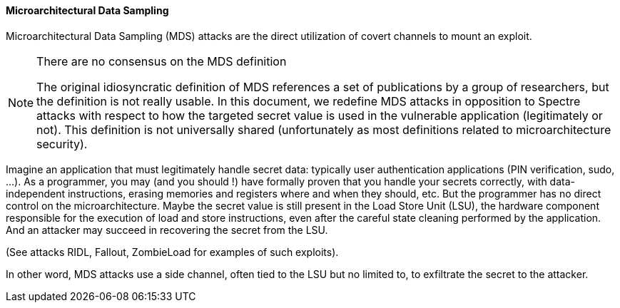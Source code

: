 [[microarchitectural-data-sampling]]
==== Microarchitectural Data Sampling

Microarchitectural Data Sampling (MDS) attacks are the direct utilization of covert channels to mount an exploit.

[NOTE]
.There are no consensus on the MDS definition
====
The original idiosyncratic definition of MDS references a set of publications by a group of researchers, but the definition is not really usable.
In this document, we redefine MDS attacks in opposition to Spectre attacks with respect to how the targeted secret value is used in the vulnerable application (legitimately or not).
This definition is not universally shared (unfortunately as most definitions related to microarchitecture security).
====

Imagine an application that must legitimately handle secret data: typically user authentication applications (PIN verification, sudo, ...).
As a programmer, you may (and you should !) have formally proven that you handle your secrets correctly, with data-independent instructions, erasing memories and registers where and when they should, etc.
But the programmer has no direct control on the microarchitecture. Maybe the secret value is still present in the Load Store Unit (LSU), the hardware component responsible for the execution of load and store instructions, even after the careful state cleaning performed by the application.
And an attacker may succeed in recovering the secret from the LSU.

(See attacks RIDL, Fallout, ZombieLoad for examples of such exploits).

In other word, MDS attacks use a side channel, often tied to the LSU but no limited to, to exfiltrate the secret to the attacker.